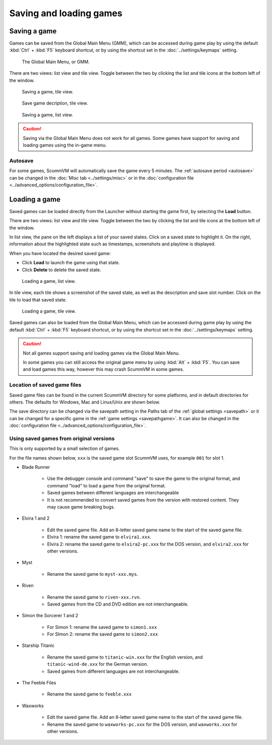 
===============================
Saving and loading games
===============================

Saving a game
==============


Games can be saved from the Global Main Menu (GMM), which can be accessed during game play by using the default :kbd:`Ctrl` + :kbd:`F5` keyboard shortcut, or by using the shortcut set in the :doc:`../settings/keymaps` setting. 

.. figure:: ../images/Launcher/gmm_save.png

	The Global Main Menu, or GMM. 

There are two views: list view and tile view. Toggle between the two by clicking the list and tile icons at the bottom left of the window.  

.. figure:: ../images/Launcher/save_game_tile.png

	Saving a game, tile view.

.. figure:: ../images/Launcher/save_game_tile_desc.png

	Save game decription, tile view. 

.. figure:: ../images/Launcher/save_game_list.png

	Saving a game, list view.  

.. caution::

	Saving via the Global Main Menu does not work for all games. Some games have support for saving and loading games using the in-game menu. 


Autosave
------------

For some games, ScummVM will automatically save the game every 5 minutes. The :ref:`autosave period <autosave>` can be changed in the :doc:`Misc tab <../settings/misc>` or in the :doc:`configuration file <../advanced_options/configuration_file>`.



Loading a game
===============

Saved games can be loaded directly from the Launcher without starting the game first, by selecting the **Load** button.

There are two views: list view and tile view. Toggle between the two by clicking the list and tile icons at the bottom left of the window. 

In list view, the pane on the left displays a list of your saved states. Click on a saved state to highlight it. On the right, information about the highlighted state such as timestamps, screenshots and playtime is displayed. 

When you have located the desired saved game:

- Click **Load** to launch the game using that state.
- Click **Delete** to delete the saved state.

.. figure:: ../images/Launcher/load_game_list.png

	Loading a game, list view. 

In tile view, each tile shows a screenshot of the saved state, as well as the description and save slot number. Click on the tile to load that saved state.


.. figure:: ../images/Launcher/load_game_tile.png
  
  Loading a game, tile view. 

Saved games can also be loaded from the Global Main Menu, which can be accessed during game play by using the default :kbd:`Ctrl` + :kbd:`F5` keyboard shortcut, or by using the shortcut set in the :doc:`../settings/keymaps` setting. 


.. caution::
  	
	Not all games support saving and loading games via the Global Main Menu. 

	In some games you can still access the original game menu by using :kbd:`Alt` + :kbd:`F5`. You can save and load games this way, however this may crash ScummVM in some games. 




Location of saved game files
-------------------------------

Saved game files can be found in the current ScummVM directory for some platforms, and in default directories for others. The defaults for Windows, Mac and Linux/Unix are shown below. 

The save directory can be changed via the savepath setting in the Paths tab of the :ref:`global settings <savepath>` or it can be changed for a specific game in the :ref:`game settings <savepathgame>`. It can also be changed in the :doc:`configuration file <../advanced_options/configuration_file>`.

.. tabs::

	.. tab:: Mac OSX

		``~/Documents/ScummVM Savegames/``, where ``~`` is your Home directory. To see the Libraries folder you will need to view hidden files.
	
	.. tab:: Windows

		**Windows NT4**: ``<windir>\Profiles\username\Application Data\ScummVM\Saved games\`` where ``<windir>`` refers to the Windows directory. Most commonly, this is ``C:\WINDOWS``.
		
		**Windows 2000/XP**: ``\Documents and Settings\username\Application Data\ScummVM\Saved games\``
		
		**Window 7/Vista**: ``\Users\username\AppData\Roaming\ScummVM\Saved games\``
		
		The Application Data/AppData directory is hidden. To view it, use the Run utility or the command prompt, and enter ``%APPDATA%\ScummVM\Saved Games``, or enable hidden files in Windows Explorer. 

	.. tab:: Linux/Unix

		We follow the XDG Base Directory Specification. This means our configuration can be found in ``$XDG_DATA_HOME/scummvm/saves/``

		If XDG_DATA_HOME is not defined or empty, ``~/.local/share/`` will be used, where ``~`` is your Home directory. 
		
		Note that ``.local`` is a hidden directory; to view it use ``ls -a`` on the command line. If you are using a GUI file manager, go to **View > Show Hidden Files**, or use the keyboard shortcut :kbd:`Ctrl + H`.

		If ScummVM was installed using Snap, the saves can be found at ``~/snap/scummvm/current/.local/share/scummvm/saves/``

.. _originalsaves:

Using saved games from original versions
-------------------------------------------

This is only supported by a small selection of games.

For the file names shown below, ``xxx`` is the saved game slot ScummVM uses, for example ``001`` for slot 1. 

- Blade Runner

	- Use the debugger console and command "save" to save the game to the original format, and command "load" to load a game from the original format. 
	- Saved games between different languages are interchangeable
	- It is not recommended to convert saved games from the version with restored content. They may cause game breaking bugs. 

- Elvira 1 and 2
	
	- Edit the saved game file. Add an 8-letter saved game name to the start of the saved game file. 
	- Elvira 1: rename the saved game to ``elvira1.xxx``.
	- Elvira 2: rename the saved game to ``elvira2-pc.xxx`` for the DOS version, and ``elvira2.xxx`` for other versions. 

- Myst

	- Rename the saved game to ``myst-xxx.mys``.

- Riven

	- Rename the saved game to ``riven-xxx.rvn``.
	- Saved games from the CD and DVD edition are not interchangeable.

- Simon the Sorcerer 1 and 2

	- For Simon 1: rename the saved game to ``simon1.xxx``
	- For SImon 2: rename the saved game to ``simon2.xxx``

- Starship Titanic

	- Rename the saved game to ``titanic-win.xxx`` for the English version, and ``titanic-wind-de.xxx`` for the German version. 
	- Saved games from different languages are not interchangeable.

- The Feeble Files

	- Rename the saved game to ``feeble.xxx``

- Waxworks

	- Edit the saved game file. Add an 8-letter saved game name to the start of the saved game file. 
	- Rename the saved game to ``waxworks-pc.xxx`` for the DOS version, and ``waxworks.xxx`` for other versions. 
